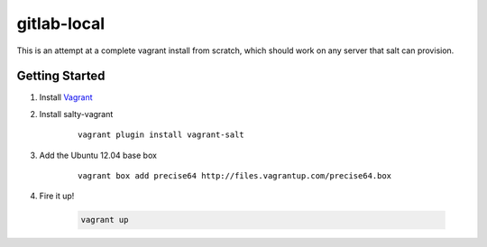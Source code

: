 gitlab-local
############

This is an attempt at a complete vagrant install from scratch, which should
work on any server that salt can provision.

Getting Started
===============

#. Install `Vagrant <http://www.vagrantup.com/>`_

#. Install salty-vagrant

    ::

        vagrant plugin install vagrant-salt

#. Add the Ubuntu 12.04 base box

    ::

        vagrant box add precise64 http://files.vagrantup.com/precise64.box

#. Fire it up!

    .. code-block:: console

        vagrant up